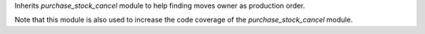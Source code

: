 Inherits `purchase_stock_cancel` module to help finding moves owner as production order.

Note that this module is also used to increase the code coverage of the `purchase_stock_cancel` module.
